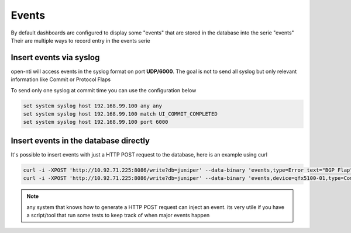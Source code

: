 Events
======
By default dashboards are configured to display some "events" that are stored in the database into the serie "events"
Their are multiple ways to record entry in the events serie

Insert events via syslog
------------------------
open-nti will access events in the syslog format on port **UDP/6000**.
The goal is not to send all syslog but only relevant information like Commit or Protocol Flaps

To send only one syslog at commit time you can use the configuration below

.. code-block:: text

  set system syslog host 192.168.99.100 any any
  set system syslog host 192.168.99.100 match UI_COMMIT_COMPLETED
  set system syslog host 192.168.99.100 port 6000


Insert events in the database directly
--------------------------------------

It's possible to insert events with just a HTTP POST request to the database, here is an example using curl

.. code-block:: text

  curl -i -XPOST 'http://10.92.71.225:8086/write?db=juniper' --data-binary 'events,type=Error text="BGP Flap"'
  curl -i -XPOST 'http://10.92.71.225:8086/write?db=juniper' --data-binary 'events,device=qfx5100-01,type=Commit text="Change applied"'

.. NOTE::
  any system that knows how to generate a HTTP POST request can inject an event.
  its very utile if you have a script/tool that run some tests to keep track of when major events happen
